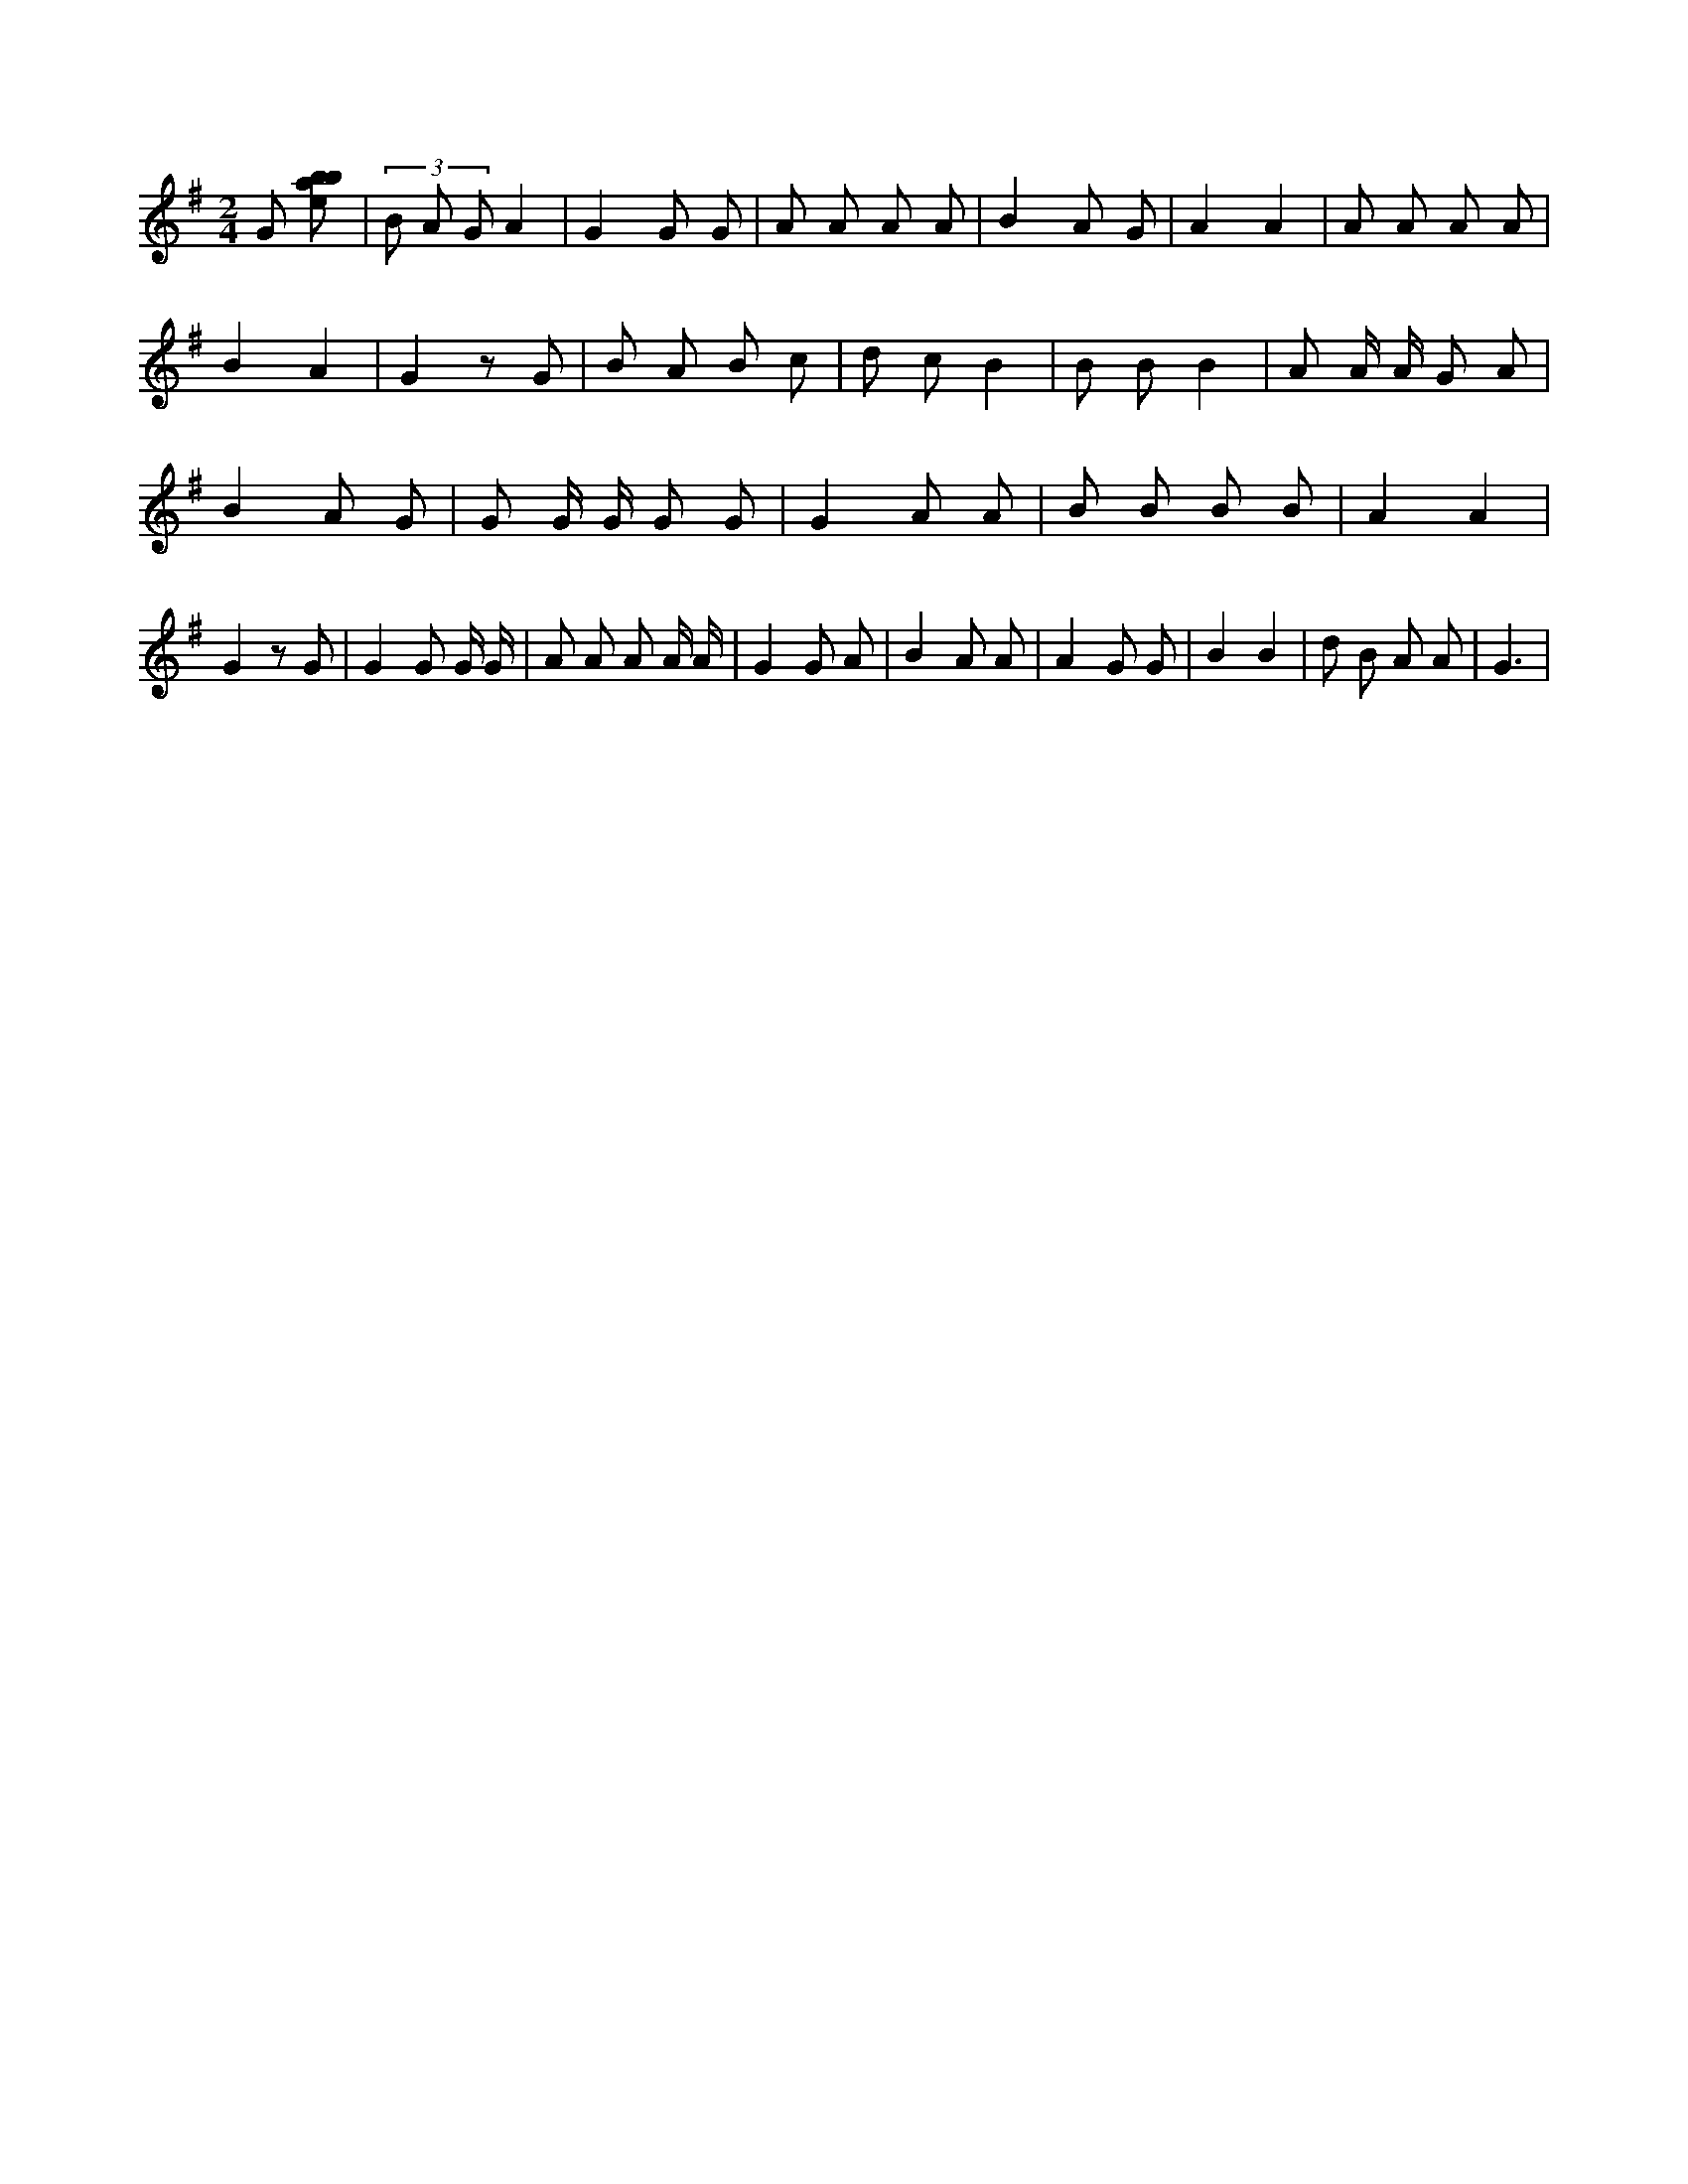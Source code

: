X:55
L:1/8
M:2/4
K:Gclef
G [ebab] | (3 B A G A2 | G2 G G | A A A A | B2 A G | A2 A2 | A A A A | B2 A2 | G2 z G | B A B c | d c B2 | B B B2 | A A/2 A/2 G A | B2 A G | G G/2 G/2 G G | G2 A A | B B B B | A2 A2 | G2 z G | G2 G G/2 G/2 | A A A A/2 A/2 | G2 G A | B2 A A | A2 G G | B2 B2 | d B A A | G3 |
